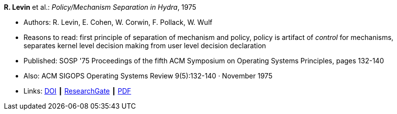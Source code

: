 *R. Levin* et al.: _Policy/Mechanism Separation in Hydra_, 1975

* Authors: R. Levin, E. Cohen, W. Corwin, F. Pollack, W. Wulf
* Reasons to read: first principle of separation of mechanism and policy, policy is artifact of _control_ for mechanisms, separates kernel level decision making from user level decision declaration
* Published: SOSP '75 Proceedings of the fifth ACM Symposium on Operating Systems Principles, pages 132-140
* Also: ACM SIGOPS Operating Systems Review 9(5):132-140 · November 1975
* Links:
    link:https://doi.org/10.1145/1067629.806531[DOI] ┃
    link:https://www.researchgate.net/publication/234785923_Policymechanism_separation_in_Hydra[ResearchGate] ┃
    link:http://www.cse.psu.edu/~trj1/cse543-f12/docs/p132-levin-hydra.pdf[PDF]
ifdef::local[]
* Local links:
    link:/library/inproceedings/1970/levin-sosp-1975.pdf[PDF]
endif::[]

